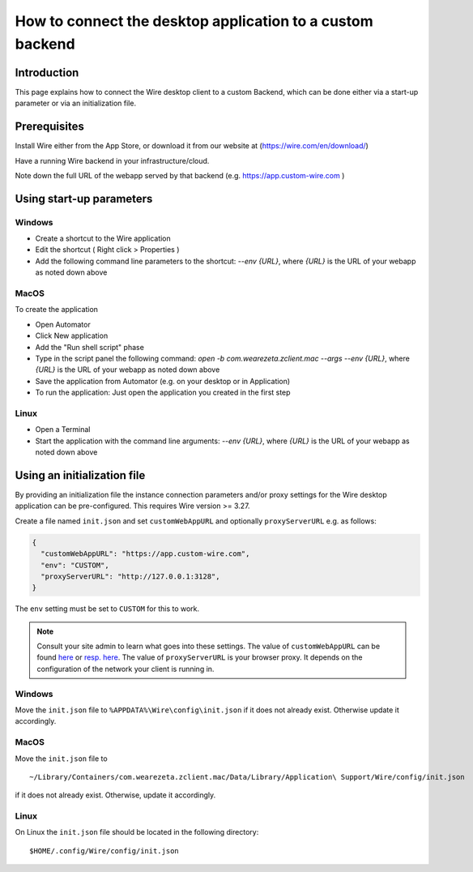 How to connect the desktop application to a custom backend
==========================================================

Introduction
------------

This page explains how to connect the Wire desktop client to a custom Backend, which can be done either via a start-up parameter or via an initialization file.

Prerequisites
--------------

Install Wire either from the App Store, or download it from our website at (https://wire.com/en/download/)

Have a running Wire backend in your infrastructure/cloud. 

Note down the full URL of the webapp served by that backend (e.g. https://app.custom-wire.com )

Using start-up parameters
-------------------------

Windows
~~~~~~~

- Create a shortcut to the Wire application
- Edit the shortcut ( Right click > Properties )
- Add the following command line parameters to the shortcut: `--env {URL}`, where `{URL}` is the URL of your webapp as noted down above

MacOS
~~~~~

To create the application

- Open Automator 
- Click New application
- Add the "Run shell script" phase
- Type in the script panel the following command: `open -b com.wearezeta.zclient.mac --args --env {URL}`, where `{URL}` is the URL of your webapp as noted down above
- Save the application from Automator (e.g. on your desktop or in Application)
- To run the application: Just open the application you created in the first step

Linux
~~~~~

- Open a Terminal
- Start the application with the command line arguments: `--env {URL}`, where `{URL}` is the URL of your webapp as noted down above

Using an initialization file
----------------------------

By providing an initialization file the instance connection parameters and/or proxy settings for the Wire desktop application can be pre-configured. This requires Wire version >= 3.27.

Create a file named ``init.json`` and set ``customWebAppURL`` and optionally ``proxyServerURL`` e.g. as follows:

.. code-block:: json

  {
    "customWebAppURL": "https://app.custom-wire.com",
    "env": "CUSTOM",
    "proxyServerURL": "http://127.0.0.1:3128",
  }

The ``env`` setting must be set to ``CUSTOM`` for this to work.

.. note:: 
  
    Consult your site admin to learn what goes into these settings. The value of ``customWebAppURL`` can be found `here <https://github.com/wireapp/wire-server/blob/e6aa50913cdcfde1200114787baabf7896394a2f/charts/webapp/templates/deployment.yaml#L40-L41>`_ or `resp. here <https://github.com/wireapp/wire-server/blob/e6aa50913cdcfde1200114787baabf7896394a2f/charts/webapp/values.yaml#L26>`_.  The value of ``proxyServerURL`` is your browser proxy.  It depends on the configuration of the network your client is running in.

Windows
~~~~~~~

Move the ``init.json`` file to ``%APPDATA%\Wire\config\init.json`` if it does not already exist. Otherwise update it accordingly.

MacOS
~~~~~

Move the ``init.json`` file to 

::

    ~/Library/Containers/com.wearezeta.zclient.mac/Data/Library/Application\ Support/Wire/config/init.json
    
if it does not already exist. Otherwise, update it accordingly.

Linux
~~~~~

On Linux the ``init.json`` file should be located in the following directory:

::

    $HOME/.config/Wire/config/init.json

